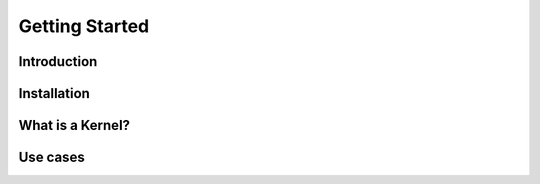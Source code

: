 Getting Started
===============

Introduction
------------

Installation
------------

What is a Kernel?
-----------------

Use cases
---------


